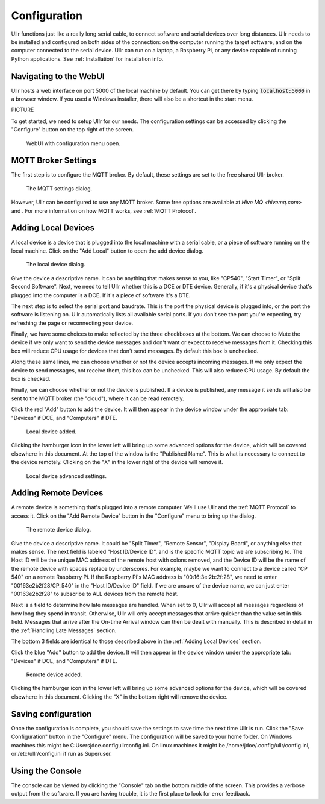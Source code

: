 Configuration
=============
Ullr functions just like a really long serial cable, to connect software and 
serial devices over long distances. Ullr needs to be installed and configured on both
sides of the connection: on the computer running the target software, and on
the computer connected to the serial device. Ullr can run on 
a laptop, a Raspberry Pi, or any device capable of running Python applications. 
See :ref:`Installation` for installation info.


Navigating to the WebUI
~~~~~~~~~~~~~~~~~~~~~~~
Ullr hosts a web interface on port 5000 of the local machine by default. You 
can get there by typing :code:`localhost:5000` in a browser window. If you used 
a Windows installer, there will also be a shortcut in the start menu.

PICTURE

To get started, we need to setup Ullr for our needs. The configuration 
settings can be accessed by clicking the "Configure" button on the top right of 
the screen.

.. figure:: /_static/webui-configure-menu.png

    WebUI with configuration menu open.

MQTT Broker Settings
~~~~~~~~~~~~~~~~~~~~
The first step is to configure the MQTT broker. By default, these settings are
set to the free shared Ullr broker. 

.. figure:: /_static/webui-mqtt-settings.png

    The MQTT settings dialog.

However, Ullr can be configured to use any MQTT broker. Some free options are 
available at `Hive MQ <hivemq.com>` and . For more information on how MQTT 
works, see :ref:`MQTT Protocol`.

Adding Local Devices
~~~~~~~~~~~~~~~~~~~~
A local device is a device that is plugged into the local machine with a 
serial cable, or a piece of software running on the local machine. Click on 
the "Add Local" button to open the add device dialog.

.. figure:: /_static/webui-add-local.png

    The local device dialog.

Give the device a descriptive name. It can be anything that makes sense to you, 
like "CP540", "Start Timer", or "Split Second Software". Next, we need to tell 
Ullr whether this is a DCE or DTE device. Generally, if it's a physical device
that's plugged into the computer is a DCE. If it's a piece of software it's a 
DTE.

The next step is to select the serial port and baudrate. This is the port the 
physical device is plugged into, or the port the software is listening on. Ullr 
automatically lists all available serial ports. If you don't see the port you're 
expecting, try refreshing the page or reconnecting your device. 

Finally, we have some choices to make reflected by the three checkboxes at the 
bottom. We can choose to Mute the device if we only want to send the device
messages and don't want or expect to receive messages from it. Checking this
box will reduce CPU usage for devices that don't send messages. By default this
box is unchecked.

Along these same lines, we can choose whether or not the device accepts incoming
messages. If we only expect the device to send messages, not receive them, this
box can be unchecked. This will also reduce CPU usage. By default the box is 
checked.

Finally, we can choose whether or not the device is published. If a device is 
published, any message it sends will also be sent to the MQTT broker (the 
"cloud"), where it can be read remotely.

Click the red "Add" button to add the device. It will then appear in the device
window under the appropriate tab: "Devices" if DCE, and "Computers" if DTE. 

.. figure:: /_static/webui-local-added.png

    Local device added.

Clicking the hamburger icon in the lower left will bring up some advanced 
options for the device, which will be covered elsewhere in this document. 
At the top of the window is the "Published Name". This is what is necessary to
connect to the device remotely. Clicking on the "X" in the lower right of the 
device will remove it.

.. figure:: /_static/webui-local-advanced.png

    Local device advanced settings.

Adding Remote Devices
~~~~~~~~~~~~~~~~~~~~~
A remote device is something that's plugged into a remote computer. We'll use 
Ullr and the :ref:`MQTT Protocol` to access it. Click on the "Add Remote 
Device" button in the "Configure" menu to bring up the dialog.

.. figure:: /_static/webui-add-remote.png

    The remote device dialog.

Give the device a descriptive name. It could be "Split Timer", "Remote Sensor", 
"Display Board", or anything else that makes sense. The next field is labeled 
"Host ID/Device ID", and is the specific MQTT topic we are subscribing to. The 
Host ID will be the unique MAC address of the remote host with colons removed, and the Device ID 
will be the name of the remote device with spaces replace by underscores. For 
example, maybe we want to connect to a device called "CP 540" on a remote 
Raspberry Pi. If the Raspberry Pi's MAC address is "00:16:3e:2b:2f:28", we need
to enter "00163e2b2f28/CP_540" in the "Host ID/Device ID" field. If we are 
unsure of the device name, we can just enter "00163e2b2f28" to subscribe to ALL 
devices from the remote host.

Next is a field to determine how late messages are handled. When set to 0, Ullr 
will accept all messages regardless of how long they spend in transit. 
Otherwise, Ullr will only accept messages that arrive quicker than the value set 
in this field. Messages that arrive after the On-time Arrival window can then 
be dealt with manually. This is described in detail in the :ref:`Handling Late 
Messages` section.

The bottom 3 fields are identical to those described above in the 
:ref:`Adding Local Devices` section.

Click the blue "Add" button to add the device. It will then appear in the device
window under the appropriate tab: "Devices" if DCE, and "Computers" if DTE. 

.. figure:: /_static/webui-remote-added.png

    Remote device added.

Clicking the hamburger icon in the lower left will bring up some advanced 
options for the device, which will be covered elsewhere in this document. 
Clicking the "X" in the bottom right will remove the device.

Saving configuration
~~~~~~~~~~~~~~~~~~~~
Once the configuration is complete, you should save the settings to save time 
the next time Ullr is run. Click the "Save Configuration" button in the 
"Configure" menu. The configuration will be saved to your home folder. On 
Windows machines this might be C:\Users\jdoe\.config\ullr\config.ini. On linux 
machines it might be /home/jdoe/.config/ullr/config.ini, or /etc/ullr/config.ini 
if run as Superuser.

Using the Console
~~~~~~~~~~~~~~~~~
The console can be viewed by clicking the "Console" tab on the bottom middle of 
the screen. This provides a verbose output from the software. If you are having 
trouble, it is the first place to look for error feedback.